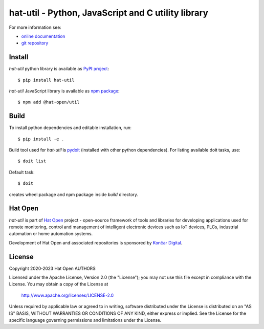 .. _online documentation: https://hat-util.hat-open.com
.. _git repository: https://github.com/hat-open/hat-util.git
.. _PyPI project: https://pypi.org/project/hat-util
.. _npm package: https://www.npmjs.com/package/@hat-open/util
.. _pydoit: https://pydoit.org
.. _Hat Open: https://hat-open.com
.. _Končar Digital: https://www.koncar.hr/en


hat-util - Python, JavaScript and C utility library
===================================================

For more information see:

* `online documentation`_
* `git repository`_


Install
-------

`hat-util` python library is available as `PyPI project`_::

    $ pip install hat-util

`hat-util` JavaScript library is available as `npm package`_::

    $ npm add @hat-open/util


Build
-----

To install python dependencies and editable installation, run::

    $ pip install -e .

Build tool used for `hat-util` is `pydoit`_ (installed with other python
dependencies). For listing available doit tasks, use::

    $ doit list

Default task::

    $ doit

creates wheel package and npm package inside `build` directory.


Hat Open
--------

`hat-util` is part of `Hat Open`_ project - open-source framework of tools
and libraries for developing applications used for remote monitoring, control
and management of intelligent electronic devices such as IoT devices, PLCs,
industrial automation or home automation systems.

Development of Hat Open and associated repositories is sponsored by
`Končar Digital`_.


License
-------

Copyright 2020-2023 Hat Open AUTHORS

Licensed under the Apache License, Version 2.0 (the "License");
you may not use this file except in compliance with the License.
You may obtain a copy of the License at

    http://www.apache.org/licenses/LICENSE-2.0

Unless required by applicable law or agreed to in writing, software
distributed under the License is distributed on an "AS IS" BASIS,
WITHOUT WARRANTIES OR CONDITIONS OF ANY KIND, either express or implied.
See the License for the specific language governing permissions and
limitations under the License.
